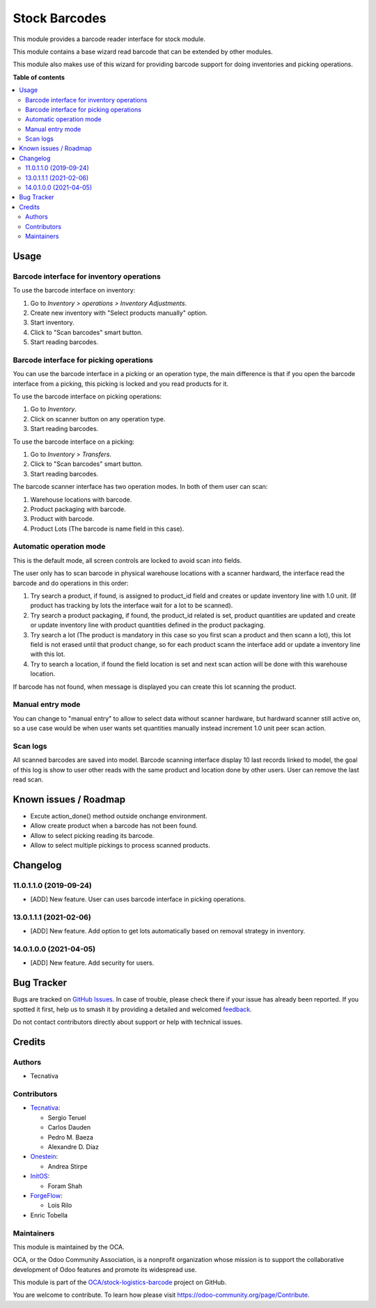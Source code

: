 ==============
Stock Barcodes
==============

.. 
   !!!!!!!!!!!!!!!!!!!!!!!!!!!!!!!!!!!!!!!!!!!!!!!!!!!!
   !! This file is generated by oca-gen-addon-readme !!
   !! changes will be overwritten.                   !!
   !!!!!!!!!!!!!!!!!!!!!!!!!!!!!!!!!!!!!!!!!!!!!!!!!!!!
   !! source digest: sha256:aaf3270f55f43b616a2ceb165378f0909ba3cc1a3d0d36d21a65e4c04c06998f
   !!!!!!!!!!!!!!!!!!!!!!!!!!!!!!!!!!!!!!!!!!!!!!!!!!!!

.. |badge1| image:: https://img.shields.io/badge/maturity-Beta-yellow.png
    :target: https://odoo-community.org/page/development-status
    :alt: Beta
.. |badge2| image:: https://img.shields.io/badge/licence-AGPL--3-blue.png
    :target: http://www.gnu.org/licenses/agpl-3.0-standalone.html
    :alt: License: AGPL-3
.. |badge3| image:: https://img.shields.io/badge/github-OCA%2Fstock--logistics--barcode-lightgray.png?logo=github
    :target: https://github.com/OCA/stock-logistics-barcode/tree/15.0/stock_barcodes
    :alt: OCA/stock-logistics-barcode
.. |badge4| image:: https://img.shields.io/badge/weblate-Translate%20me-F47D42.png
    :target: https://translation.odoo-community.org/projects/stock-logistics-barcode-15-0/stock-logistics-barcode-15-0-stock_barcodes
    :alt: Translate me on Weblate
.. |badge5| image:: https://img.shields.io/badge/runboat-Try%20me-875A7B.png
    :target: https://runboat.odoo-community.org/builds?repo=OCA/stock-logistics-barcode&target_branch=15.0
    :alt: Try me on Runboat

|badge1| |badge2| |badge3| |badge4| |badge5|

This module provides a barcode reader interface for stock module.

This module contains a base wizard read barcode that can be extended by
other modules.

This module also makes use of this wizard for providing barcode support for
doing inventories and picking operations.

**Table of contents**

.. contents::
   :local:

Usage
=====

Barcode interface for inventory operations
~~~~~~~~~~~~~~~~~~~~~~~~~~~~~~~~~~~~~~~~~~

To use the barcode interface on inventory:

#. Go to *Inventory > operations > Inventory Adjustments*.
#. Create new inventory with "Select products manually" option.
#. Start inventory.
#. Click to "Scan barcodes" smart button.
#. Start reading barcodes.

Barcode interface for picking operations
~~~~~~~~~~~~~~~~~~~~~~~~~~~~~~~~~~~~~~~~
You can use the barcode interface in a picking or an operation type, the main
difference is that if you open the barcode interface from a picking, this
picking is locked and you read products for it.

To use the barcode interface on picking operations:

#. Go to *Inventory*.
#. Click on scanner button on any operation type.
#. Start reading barcodes.

To use the barcode interface on a picking:

#. Go to *Inventory > Transfers*.
#. Click to "Scan barcodes" smart button.
#. Start reading barcodes.

The barcode scanner interface has two operation modes. In both of them user
can scan:

#. Warehouse locations with barcode.
#. Product packaging with barcode.
#. Product with barcode.
#. Product Lots (The barcode is name field in this case).


Automatic operation mode
~~~~~~~~~~~~~~~~~~~~~~~~

This is the default mode, all screen controls are locked to avoid scan into
fields.

The user only has to scan barcode in physical warehouse locations with a
scanner hardward, the interface read the barcode and do operations in this
order:

#. Try search a product, if found, is assigned to product_id field and creates
   or update inventory line with 1.0 unit. (If product has tracking by lots
   the interface wait for a lot to be scanned).
#. Try search a product packaging, if found, the product_id related is set,
   product quantities are updated and create or update inventory line with
   product quantities defined in the product packaging.
#. Try search a lot (The product is mandatory in this case so you first scan a
   product and then scann a lot), this lot field is not erased until that
   product change, so for each product scann the interface add or update a
   inventory line with this lot.
#. Try to search a location, if found the field location is set and next scan
   action will be done with this warehouse location.

If barcode has not found, when message is displayed you can create this lot
scanning the product.

Manual entry mode
~~~~~~~~~~~~~~~~~

You can change to "manual entry" to allow to select data without scanner
hardware, but hardward scanner still active on, so a use case would be when
user wants set quantities manually instead increment 1.0 unit peer scan action.

Scan logs
~~~~~~~~~

All scanned barcodes are saved into model.
Barcode scanning interface display 10 last records linked to model, the goal of
this log is show to user other reads with the same product and location done
by other users.
User can remove the last read scan.

Known issues / Roadmap
======================

* Excute action_done() method outside onchange environment.
* Allow create product when a barcode has not been found.
* Allow to select picking reading its barcode.
* Allow to select multiple pickings to process scanned products.

Changelog
=========

11.0.1.1.0 (2019-09-24)
~~~~~~~~~~~~~~~~~~~~~~~

* [ADD] New feature.
  User can uses barcode interface in picking operations.

13.0.1.1.1 (2021-02-06)
~~~~~~~~~~~~~~~~~~~~~~~

* [ADD] New feature.
  Add option to get lots automatically based on removal strategy in inventory.

14.0.1.0.0 (2021-04-05)
~~~~~~~~~~~~~~~~~~~~~~~

* [ADD] New feature.
  Add security for users.

Bug Tracker
===========

Bugs are tracked on `GitHub Issues <https://github.com/OCA/stock-logistics-barcode/issues>`_.
In case of trouble, please check there if your issue has already been reported.
If you spotted it first, help us to smash it by providing a detailed and welcomed
`feedback <https://github.com/OCA/stock-logistics-barcode/issues/new?body=module:%20stock_barcodes%0Aversion:%2015.0%0A%0A**Steps%20to%20reproduce**%0A-%20...%0A%0A**Current%20behavior**%0A%0A**Expected%20behavior**>`_.

Do not contact contributors directly about support or help with technical issues.

Credits
=======

Authors
~~~~~~~

* Tecnativa

Contributors
~~~~~~~~~~~~


* `Tecnativa <https://www.tecnativa.com>`_:

  * Sergio Teruel
  * Carlos Dauden
  * Pedro M. Baeza
  * Alexandre D. Díaz

* `Onestein <https://www.onestein.eu>`_:

  * Andrea Stirpe

* `InitOS <https://www.initos.com>`_:

  * Foram Shah

* `ForgeFlow <https://www.forgeflow.com>`_:

  * Lois Rilo

* Enric Tobella

Maintainers
~~~~~~~~~~~

This module is maintained by the OCA.

.. image:: https://odoo-community.org/logo.png
   :alt: Odoo Community Association
   :target: https://odoo-community.org

OCA, or the Odoo Community Association, is a nonprofit organization whose
mission is to support the collaborative development of Odoo features and
promote its widespread use.

This module is part of the `OCA/stock-logistics-barcode <https://github.com/OCA/stock-logistics-barcode/tree/15.0/stock_barcodes>`_ project on GitHub.

You are welcome to contribute. To learn how please visit https://odoo-community.org/page/Contribute.
